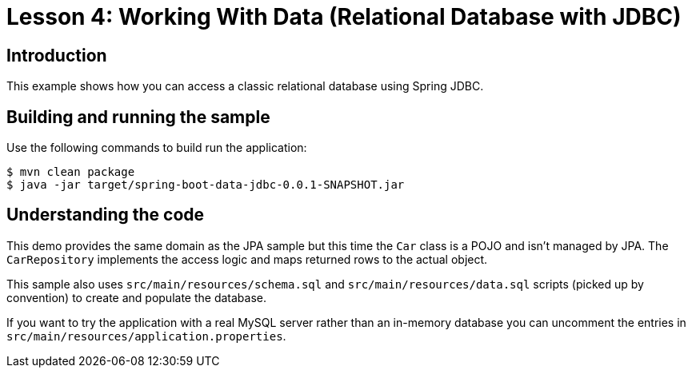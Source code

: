:compat-mode:
= Lesson 4: Working With Data (Relational Database with JDBC)

== Introduction
This example shows how you can access a classic relational database using Spring JDBC.

== Building and running the sample
Use the following commands to build run the application:

```
$ mvn clean package
$ java -jar target/spring-boot-data-jdbc-0.0.1-SNAPSHOT.jar
```

== Understanding the code
This demo provides the same domain as the JPA sample but this time the `Car` class is
a POJO and isn't managed by JPA. The `CarRepository` implements the access logic and
maps returned rows to the actual object.

This sample also uses `src/main/resources/schema.sql` and `src/main/resources/data.sql`
scripts (picked up by convention) to create and populate the database.

If you want to try the application with a real MySQL server rather than an in-memory
database you can uncomment the entries in `src/main/resources/application.properties`.

